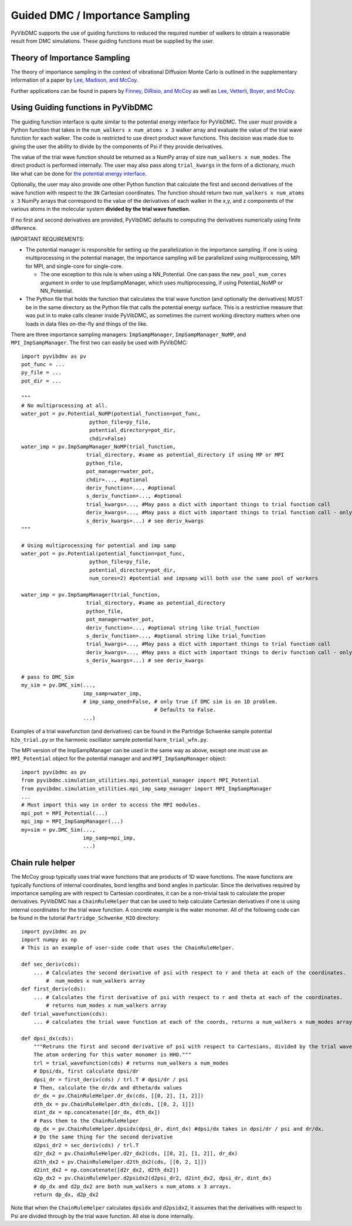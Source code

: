 Guided DMC / Importance Sampling
========================================

PyVibDMC supports the use of guiding functions to reduced the required number of walkers to obtain a reasonable result
from DMC simulations. These guiding functions must be supplied by the user.

Theory of Importance Sampling
-------------------------------------------------------
The theory of importance sampling in the context of vibrational Diffusion Monte Carlo is outlined in
the supplementary information of a paper by `Lee, Madison, and McCoy <https://pubs.acs.org/doi/abs/10.1021/acs.jpca.8b11213>`_.

Further applications can be found in papers by `Finney, DiRisio, and McCoy <https://pubs.acs.org/doi/10.1021/acs.jpca.0c07181>`_ as well as
`Lee, Vetterli, Boyer, and McCoy <https://pubs.acs.org/doi/full/10.1021/acs.jpca.0c05686?ref=recommended>`_.

Using Guiding functions in PyVibDMC
----------------------------------------------
The guiding function interface is quite similar to the potential energy interface for PyVibDMC. The user *must* provide
a Python function that takes in the ``num_walkers x num_atoms x 3`` walker array and evaluate the value of the trial
wave function for each walker. The code is restricted to use direct product wave functions. This decision was made
due to giving the user the ability to divide by the components of Psi if they provide derivatives.

The value of the trial wave function should be returned as a NumPy array of size ``num_walkers x num_modes``.
The direct product is performed internally. The user may also pass along ``trial_kwargs`` in the form of a dictionary,
much like what can be done for
`the potential energy interface <https://pyvibdmc.readthedocs.io/en/latest/potentials.html#passing-more-than-just-the-coordinates-to-the-potential-manager>`_.

Optionally, the user may also provide one other Python function that calculate the first and second
derivatives of the wave function with respect to the ``3N`` Cartesian coordinates. The function should return
two ``num_walkers x num_atoms x 3`` NumPy arrays that correspond to the value of the derivatives of each walker
in the x,y, and z components of the various atoms in the molecular system **divided by the trial wave function**.

If no first and second derivatives are provided, PyVibDMC defaults to computing the derivatives numerically using finite
difference.

IMPORTANT REQUIREMENTS:

* The potential manager is responsible for setting up the parallelization in the importance sampling. If one is using multiprocessing in the potential manager, the importance sampling will be parallelized using multiprocessing, MPI for MPI, and single-core for single-core.

  * The one exception to this rule is when using a NN_Potential. One can pass the ``new_pool_num_cores`` argument in order to use ImpSampManager, which uses multiprocessing, if using Potential_NoMP or NN_Potential.

* The Python file that holds the function that calculates the trial wave function (and optionally the derivatives) MUST be in the same directory as the Python file that calls the potential energy surface. This is a restrictive measure that was put in to make calls cleaner inside PyVibDMC, as sometimes the current working directory matters when one loads in data files on-the-fly and things of the like.

There are three importance sampling managers: ``ImpSampManager``, ``ImpSampManager_NoMP``, and ``MPI_ImpSampManager``. The first two can
easily be used with PyVibDMC::

    import pyvibdmv as pv
    pot_func = ...
    py_file = ...
    pot_dir = ...

    """
    # No multiprocessing at all.
    water_pot = pv.Potential_NoMP(potential_function=pot_func,
                          python_file=py_file,
                          potential_directory=pot_dir,
                          chdir=False)
    water_imp = pv.ImpSampManager_NoMP(trial_function,
                         trial_directory, #same as potential_directory if using MP or MPI
                         python_file,
                         pot_manager=water_pot,
                         chdir=..., #optional
                         deriv_function=..., #optional
                         s_deriv_function=..., #optional
                         trial_kwargs=..., #May pass a dict with important things to trial function call
                         deriv_kwargs=..., #May pass a dict with important things to trial function call - only use if deriv_function is set to something
                         s_deriv_kwargs=...) # see deriv_kwargs
    """

    # Using multiprocessing for potential and imp samp
    water_pot = pv.Potential(potential_function=pot_func,
                          python_file=py_file,
                          potential_directory=pot_dir,
                          num_cores=2) #potential and impsamp will both use the same pool of workers

    water_imp = pv.ImpSampManager(trial_function,
                         trial_directory, #same as potential_directory
                         python_file,
                         pot_manager=water_pot,
                         deriv_function=..., #optional string like trial_function
                         s_deriv_function=..., #optional string like trial_function
                         trial_kwargs=..., #May pass a dict with important things to trial function call
                         deriv_kwargs=..., #May pass a dict with important things to deriv function call - only use if deriv_function is set to something
                         s_deriv_kwargs=...) # see deriv_kwargs

    # pass to DMC_Sim
    my_sim = pv.DMC_sim(...,
                        imp_samp=water_imp,
                        # imp_samp_oned=False, # only true if DMC sim is on 1D problem.
                                               # Defaults to False.
                        ...)

Examples of a trial wavefunction (and derivatives) can be found in the Partridge Schwenke sample potential ``h2o_trial.py`` or the
harmonic oscillator sample potential ``harm_trial_wfn.py``.

The MPI version of the ImpSampManager can be used in the same way as above, except one must use an
``MPI_Potential`` object for the potential manager and and ``MPI_ImpSampManager`` object::

    import pyvibdmc as pv
    from pyvibdmc.simulation_utilities.mpi_potential_manager import MPI_Potential
    from pyvibdmc.simulation_utilities.mpi_imp_samp_manager import MPI_ImpSampManager
    ...
    # Must import this way in order to access the MPI modules.
    mpi_pot = MPI_Potential(...)
    mpi_imp = MPI_ImpSampManager(...)
    my+sim = pv.DMC_Sim(...,
                        imp_samp=mpi_imp,
                        ...)


Chain rule helper
----------------------------------------------

The McCoy group typically uses trial wave functions that are products of 1D wave functions. The wave functions
are typically functions of internal coordinates, bond lengths and bond angles in particular. Since the derivatives required
by importance sampling are with respect to Cartesian coordinates, it can be a non-trivial task to calculate the proper
derivatives. PyVibDMC has a ``ChainRuleHelper`` that can be used to help calculate Cartesian derivatives if one is
using internal coordinates for the trial wave function.  A concrete example is the water monomer. All of the
following code can be found in the tutorial ``Partridge_Schwenke_H2O`` directory::

    import pyvibdmc as pv
    import numpy as np
    # This is an example of user-side code that uses the ChainRuleHelper.

    def sec_deriv(cds):
        ... # Calculates the second derivative of psi with respect to r and theta at each of the coordinates.
            #  num_modes x num_walkers array
    def first_deriv(cds):
        ... # Calculates the first derivative of psi with respect to r and theta at each of the coordinates.
            # returns num_modes x num_walkers array
    def trial_wavefunction(cds):
        ... # calculates the trial wave function at each of the coords, returns a num_walkers x num_modes array.

    def dpsi_dx(cds):
        """Retruns the first and second derivative of psi with respect to Cartesians, divided by the trial wave function
        The atom ordering for this water monomer is HHO."""
        trl = trial_wavefunction(cds) # returns num_walkers x num_modes
        # Dpsi/dx, first calculate dpsi/dr
        dpsi_dr = first_deriv(cds) / trl.T # dpsi/dr / psi
        # Then, calculate the dr/dx and dtheta/dx values
        dr_dx = pv.ChainRuleHelper.dr_dx(cds, [[0, 2], [1, 2]])
        dth_dx = pv.ChainRuleHelper.dth_dx(cds, [[0, 2, 1]])
        dint_dx = np.concatenate([dr_dx, dth_dx])
        # Pass them to the ChainRuleHelper
        dp_dx = pv.ChainRuleHelper.dpsidx(dpsi_dr, dint_dx) #dpsi/dx takes in dpsi/dr / psi and dr/dx.
        # Do the same thing for the second derivative
        d2psi_dr2 = sec_deriv(cds) / trl.T
        d2r_dx2 = pv.ChainRuleHelper.d2r_dx2(cds, [[0, 2], [1, 2]], dr_dx)
        d2th_dx2 = pv.ChainRuleHelper.d2th_dx2(cds, [[0, 2, 1]])
        d2int_dx2 = np.concatenate([d2r_dx2, d2th_dx2])
        d2p_dx2 = pv.ChainRuleHelper.d2psidx2(d2psi_dr2, d2int_dx2, dpsi_dr, dint_dx)
        # dp_dx and d2p_dx2 are both num_walkers x num_atoms x 3 arrays.
        return dp_dx, d2p_dx2

Note that when the ``ChainRuleHelper`` calculates ``dpsidx`` and ``d2psidx2``, it assumes that the derivatives with respect
to Psi are divided through by the trial wave function. All else is done internally.
